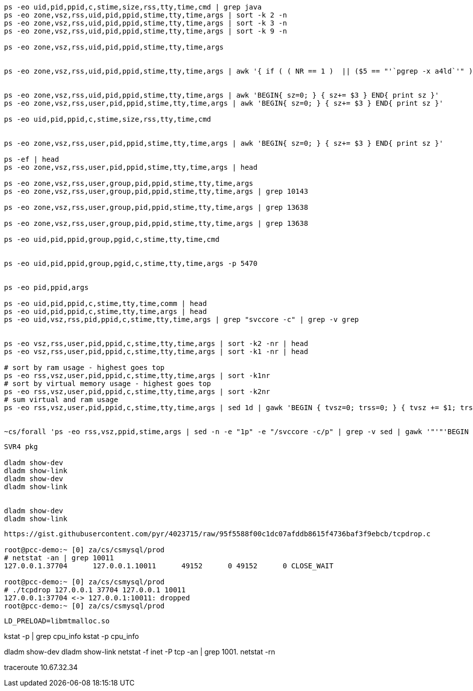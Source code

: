 


----
ps -eo uid,pid,ppid,c,stime,size,rss,tty,time,cmd | grep java
ps -eo zone,vsz,rss,uid,pid,ppid,stime,tty,time,args | sort -k 2 -n
ps -eo zone,vsz,rss,uid,pid,ppid,stime,tty,time,args | sort -k 3 -n
ps -eo zone,vsz,rss,uid,pid,ppid,stime,tty,time,args | sort -k 9 -n

ps -eo zone,vsz,rss,uid,pid,ppid,stime,tty,time,args


ps -eo zone,vsz,rss,uid,pid,ppid,stime,tty,time,args | awk '{ if ( ( NR == 1 )  || ($5 == "'`pgrep -x a4ld`'" ) ) { print $0 } }'


ps -eo zone,vsz,rss,uid,pid,ppid,stime,tty,time,args | awk 'BEGIN{ sz=0; } { sz+= $3 } END{ print sz }'
ps -eo zone,vsz,rss,user,pid,ppid,stime,tty,time,args | awk 'BEGIN{ sz=0; } { sz+= $3 } END{ print sz }'

ps -eo uid,pid,ppid,c,stime,size,rss,tty,time,cmd


ps -eo zone,vsz,rss,user,pid,ppid,stime,tty,time,args | awk 'BEGIN{ sz=0; } { sz+= $3 } END{ print sz }'

ps -ef | head
ps -eo zone,vsz,rss,user,pid,ppid,stime,tty,time,args | head

ps -eo zone,vsz,rss,user,group,pid,ppid,stime,tty,time,args
ps -eo zone,vsz,rss,user,group,pid,ppid,stime,tty,time,args | grep 10143

ps -eo zone,vsz,rss,user,group,pid,ppid,stime,tty,time,args | grep 13638

ps -eo zone,vsz,rss,user,group,pid,ppid,stime,tty,time,args | grep 13638

ps -eo uid,pid,ppid,group,pgid,c,stime,tty,time,cmd


ps -eo uid,pid,ppid,group,pgid,c,stime,tty,time,args -p 5470


ps -eo pid,ppid,args

ps -eo uid,pid,ppid,c,stime,tty,time,comm | head
ps -eo uid,pid,ppid,c,stime,tty,time,args | head
ps -eo uid,vsz,rss,pid,ppid,c,stime,tty,time,args | grep "svccore -c" | grep -v grep


ps -eo vsz,rss,user,pid,ppid,c,stime,tty,time,args | sort -k2 -nr | head
ps -eo vsz,rss,user,pid,ppid,c,stime,tty,time,args | sort -k1 -nr | head

# sort by ram usage - highest goes top
ps -eo rss,vsz,user,pid,ppid,c,stime,tty,time,args | sort -k1nr
# sort by virtual memory usage - highest goes top
ps -eo rss,vsz,user,pid,ppid,c,stime,tty,time,args | sort -k2nr
# sum virtual and ram usage
ps -eo rss,vsz,user,pid,ppid,c,stime,tty,time,args | sed 1d | gawk 'BEGIN { tvsz=0; trss=0; } { tvsz += $1; trss += $2; } END { printf("tvsz=%s\n", tvsz); printf("trss=%s\n", trss); }'


~cs/forall 'ps -eo rss,vsz,ppid,stime,args | sed -n -e "1p" -e "/svccore -c/p" | grep -v sed | gawk '"'"'BEGIN { OFS="," } { if ( NR != 1 ) { $1=($1/1024)" MB"; $2 = ($2/1024)" MB"; } else { $1=$1 } print }'"'"''
----

----

SVR4 pkg

dladm show-dev
dladm show-link
dladm show-dev
dladm show-link


dladm show-dev
dladm show-link
----


----
https://gist.githubusercontent.com/pyr/4023715/raw/95f5588f00c1dc07afddb8615f4736baf3f9ebcb/tcpdrop.c

root@pcc-demo:~ [0] za/cs/csmysql/prod
# netstat -an | grep 10011
127.0.0.1.37704      127.0.0.1.10011      49152      0 49152      0 CLOSE_WAIT

root@pcc-demo:~ [0] za/cs/csmysql/prod
# ./tcpdrop 127.0.0.1 37704 127.0.0.1 10011
127.0.0.1:37704 <-> 127.0.0.1:10011: dropped
root@pcc-demo:~ [0] za/cs/csmysql/prod
----

----
LD_PRELOAD=libmtmalloc.so
----


kstat -p | grep cpu_info
kstat -p cpu_info


dladm show-dev
dladm show-link
netstat -f inet -P tcp  -an | grep 1001.
netstat -rn

traceroute 10.67.32.34
